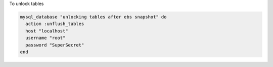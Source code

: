 .. This is an included how-to. 

To unlock tables

.. code-block:: ruby

   mysql_database "unlocking tables after ebs snapshot" do
     action :unflush_tables
     host "localhost"
     username "root"
     password "SuperSecret"
   end
